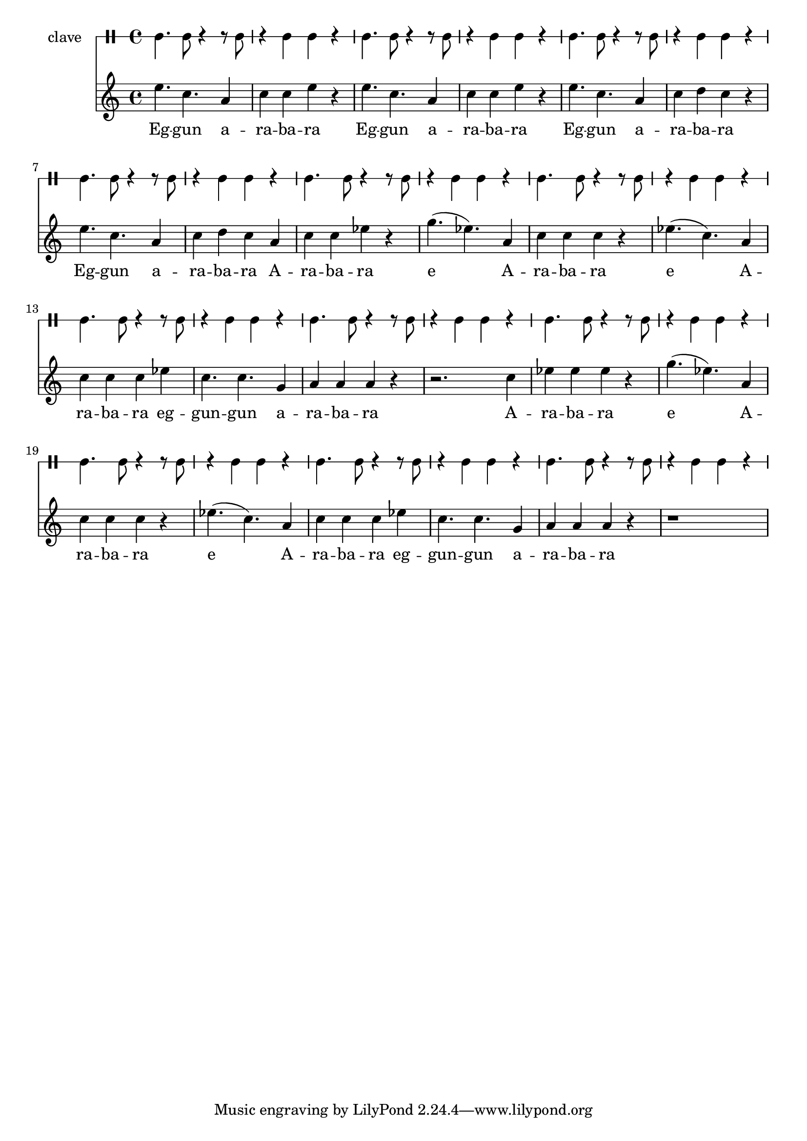 \version "2.18.2"

melody = \relative c'' {
  \clef treble
  \key c \major
  \time 4/4
  \set Score.voltaSpannerDuration = #(ly:make-moment 4/4)
	\new Voice = "words" {
			e4. c4. a4 | c4 c e r | e4. c4. a4 | c4 c e r | 
			e4. c4. a4 | c4 d c r | e4. c4. a4 | c4 d c a | 
			c c ees r | g4.( ees ) a,4 | c c c r | ees4.( c ) a4 |
			c c c ees | c4. c g4 | a a a r | r2. c4 |
			ees ees ees r | g4.( ees ) a,4 | c c c r | ees4.( c ) a4 |
			c c c ees | c4. c g4 | a a a r | r1 |
		}
}

text =  \lyricmode {
	Eg -- gun a -- ra -- ba -- ra
	Eg -- gun a -- ra -- ba -- ra
	Eg -- gun a -- ra -- ba -- ra
	Eg -- gun a -- ra -- ba -- ra
	A -- ra -- ba -- ra e
	A -- ra -- ba -- ra e
	A -- ra -- ba -- ra eg -- gun -- gun a -- ra -- ba -- ra
	A -- ra -- ba -- ra e
	A -- ra -- ba -- ra e
	A -- ra -- ba -- ra eg -- gun -- gun a -- ra -- ba -- ra
}

clavebeat = \drummode {
	cl4. cl8 r4 r8 cl8 | r4 cl cl r | cl4. cl8 r4 r8 cl8 | r4 cl cl r |
	cl4. cl8 r4 r8 cl8 | r4 cl cl r | cl4. cl8 r4 r8 cl8 | r4 cl cl r |
	cl4. cl8 r4 r8 cl8 | r4 cl cl r | cl4. cl8 r4 r8 cl8 | r4 cl cl r |
	cl4. cl8 r4 r8 cl8 | r4 cl cl r | cl4. cl8 r4 r8 cl8 | r4 cl cl r |
	cl4. cl8 r4 r8 cl8 | r4 cl cl r | cl4. cl8 r4 r8 cl8 | r4 cl cl r |
	cl4. cl8 r4 r8 cl8 | r4 cl cl r | cl4. cl8 r4 r8 cl8 | r4 cl cl r |
}

\score {
  <<
  	\new DrumStaff \with {
  		drumStyleTable = #timbales-style
  		\override StaffSymbol.line-count = #1
  		\override BarLine.bar-extend = #'(-1 . 1)
  	}
  		<<
  		\set Staff.instrumentName = #"clave"
		\clavebeat 
		>>
    \new Staff  {
    	\new Voice = "one" { \melody }
  	}
  	
    \new Lyrics \lyricsto "words" \text
  >>
}